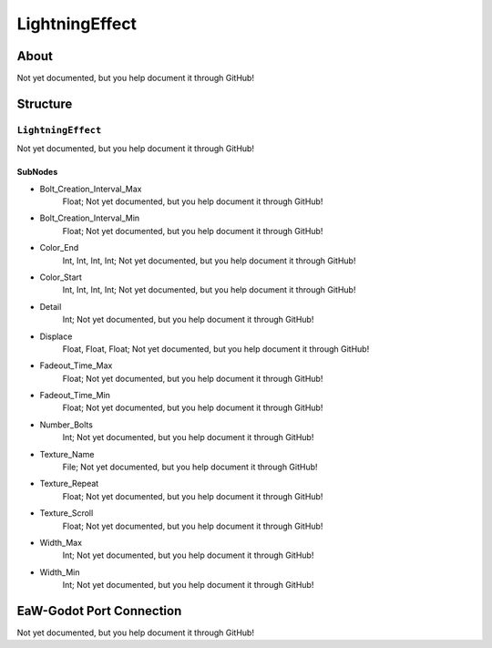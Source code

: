 ##########################################
LightningEffect
##########################################


About
*****
Not yet documented, but you help document it through GitHub!


Structure
*********
``LightningEffect``
-------------------
Not yet documented, but you help document it through GitHub!

SubNodes
^^^^^^^^
- Bolt_Creation_Interval_Max
	Float; Not yet documented, but you help document it through GitHub!


- Bolt_Creation_Interval_Min
	Float; Not yet documented, but you help document it through GitHub!


- Color_End
	Int, Int, Int, Int; Not yet documented, but you help document it through GitHub!


- Color_Start
	Int, Int, Int, Int; Not yet documented, but you help document it through GitHub!


- Detail
	Int; Not yet documented, but you help document it through GitHub!


- Displace
	Float, Float, Float; Not yet documented, but you help document it through GitHub!


- Fadeout_Time_Max
	Float; Not yet documented, but you help document it through GitHub!


- Fadeout_Time_Min
	Float; Not yet documented, but you help document it through GitHub!


- Number_Bolts
	Int; Not yet documented, but you help document it through GitHub!


- Texture_Name
	File; Not yet documented, but you help document it through GitHub!


- Texture_Repeat
	Float; Not yet documented, but you help document it through GitHub!


- Texture_Scroll
	Float; Not yet documented, but you help document it through GitHub!


- Width_Max
	Int; Not yet documented, but you help document it through GitHub!


- Width_Min
	Int; Not yet documented, but you help document it through GitHub!







EaW-Godot Port Connection
*************************
Not yet documented, but you help document it through GitHub!

